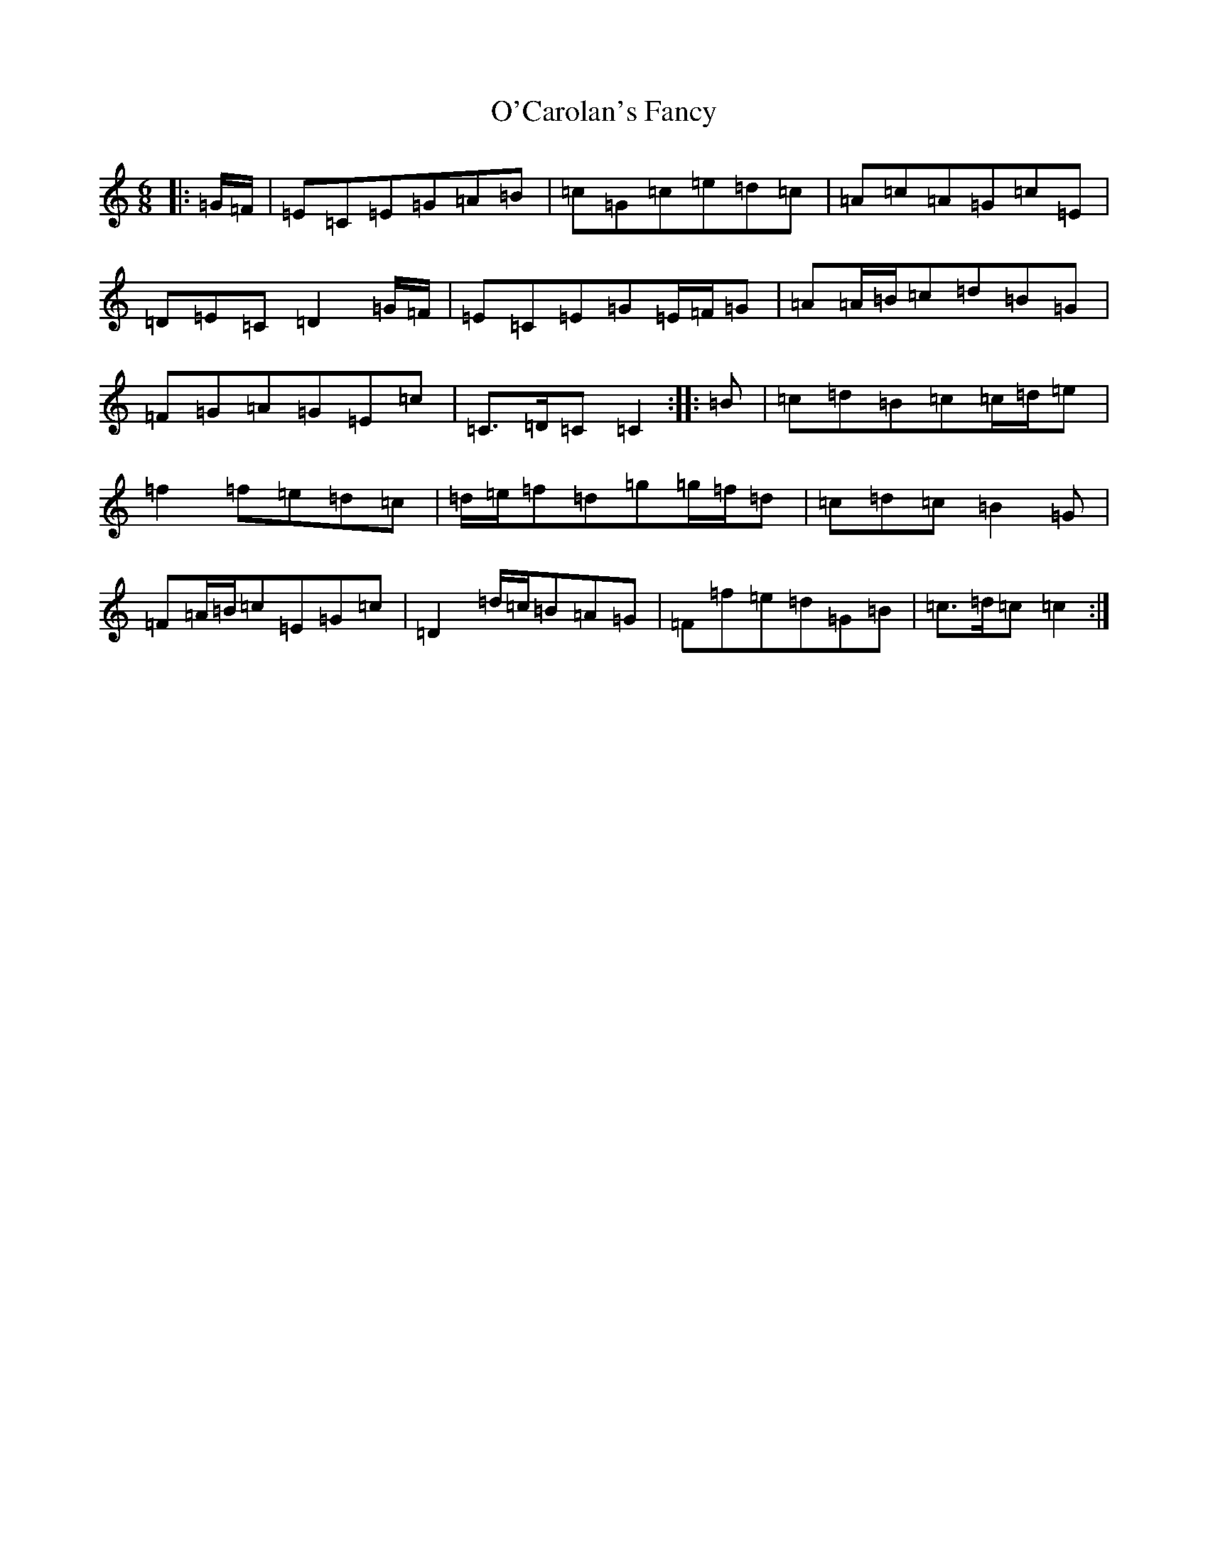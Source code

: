 X: 15708
T: O'Carolan's Fancy
S: https://thesession.org/tunes/10316#setting10316
R: jig
M:6/8
L:1/8
K: C Major
|:=G/2=F/2|=E=C=E=G=A=B|=c=G=c=e=d=c|=A=c=A=G=c=E|=D=E=C=D2=G/2=F/2|=E=C=E=G=E/2=F/2=G|=A=A/2=B/2=c=d=B=G|=F=G=A=G=E=c|=C>=D=C=C2:||:=B|=c=d=B=c=c/2=d/2=e|=f2=f=e=d=c|=d/2=e/2=f=d=g=g/2=f/2=d|=c=d=c=B2=G|=F=A/2=B/2=c=E=G=c|=D2=d/2=c/2=B=A=G|=F=f=e=d=G=B|=c>=d=c=c2:|